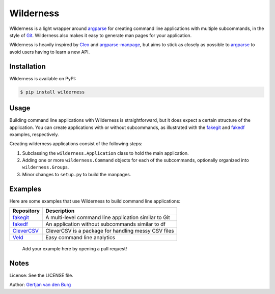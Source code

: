 
Wilderness
==========


.. image:: https://badge.fury.io/py/wilderness.svg
   :target: https://pypi.org/project/wilderness
   :alt: PyPI version


.. image:: https://github.com/GjjvdBurg/wilderness/workflows/build/badge.svg
   :target: https://github.com/GjjvdBurg/wilderness/actions
   :alt: Build status


.. image:: https://pepy.tech/badge/wilderness
   :target: https://pepy.tech/project/wilderness
   :alt: Downloads


.. image:: https://readthedocs.org/projects/wilderness/badge/?version=latest
   :target: https://wilderness.readthedocs.io/en/latest/?badge=latest
   :alt: Documentation Status



.. raw:: html

   <p align="right"><i>In wildness is the salvation of the world.</i> &mdash; 
   Aldo Leopold</p>


Wilderness is a light wrapper around `argparse <https://docs.python.org/3/library/argparse.html>`_ for creating command 
line applications with multiple subcommands, in the style of `Git <https://git-scm.com/>`_. 
Wilderness also makes it easy to generate man pages for your application.

Wilderness is heavily inspired by `Cleo <https://github.com/sdispater/cleo>`_ and 
`argparse-manpage <https://github.com/praiskup/argparse-manpage>`_\ , but aims to stick as closely as possible 
to `argparse <https://docs.python.org/3/library/argparse.html>`_ to avoid users having to learn a new API.

Installation
------------

Wilderness is available on PyPI:

.. code-block::

   $ pip install wilderness

Usage
-----

Building command line applications with Wilderness is straightforward, but it 
does expect a certain structure of the application. You can create 
applications with or without subcommands, as illustrated with the 
`fakegit <https://github.com/GjjvdBurg/wilderness/tree/master/examples/fakegit>`_ and `fakedf <https://github.com/GjjvdBurg/wilderness/tree/master/examples/fakedf>`_ examples, respectively.

Creating wilderness applications consist of the following steps:


#. 
   Subclassing the ``wilderness.Application`` class to hold the main 
   application.

#. 
   Adding one or more ``wilderness.Command`` objects for each of the 
   subcommands, optionally organized into ``wilderness.Group``\ s.

#. 
   Minor changes to ``setup.py`` to build the manpages.

Examples
--------

Here are some examples that use Wilderness to build command line applications:

.. list-table::
   :header-rows: 1

   * - Repository
     - Description
   * - `fakegit <https://github.com/GjjvdBurg/wilderness/tree/master/examples/fakegit>`_
     - A multi-level command line application similar to Git
   * - `fakedf <https://github.com/GjjvdBurg/wilderness/tree/master/examples/fakedf>`_
     - An application without subcommands similar to df
   * - `CleverCSV <https://github.com/alan-turing-institute/CleverCSV>`_
     - CleverCSV is a package for handling messy CSV files
   * - `Veld <https://github.com/GjjvdBurg/Veld/>`_
     - Easy command line analytics


..

   Add your example here by opening a pull request!


Notes
-----

License: See the LICENSE file.

Author: `Gertjan van den Burg <https://gertjanvandenburg.com>`_
